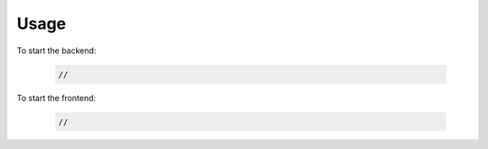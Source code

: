 Usage
=====

To start the backend:

    .. code-block:: bash

        //


To start the frontend:

    .. code-block:: bash

        //
